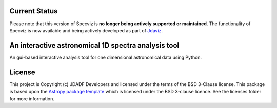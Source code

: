 Current Status
--------------

Please note that this version of Specviz is **no longer being actively supported
or maintained**. The functionality of Specviz is now available and being actively
developed as part of `Jdaviz <https://github.com/spacetelescope/jdaviz>`_.

An interactive astronomical 1D spectra analysis tool
----------------------------------------------------

.. image:: http://img.shields.io/badge/powered%20by-AstroPy-orange.svg?style=flat
    :target: http://www.astropy.org
    :alt: Powered by Astropy Badge

An gui-based interactive analysis tool for one dimensional astronomical data
using Python.


License
-------

This project is Copyright (c) JDADF Developers and licensed under
the terms of the BSD 3-Clause license. This package is based upon
the `Astropy package template <https://github.com/astropy/package-template>`_
which is licensed under the BSD 3-clause licence. See the licenses folder for
more information.
